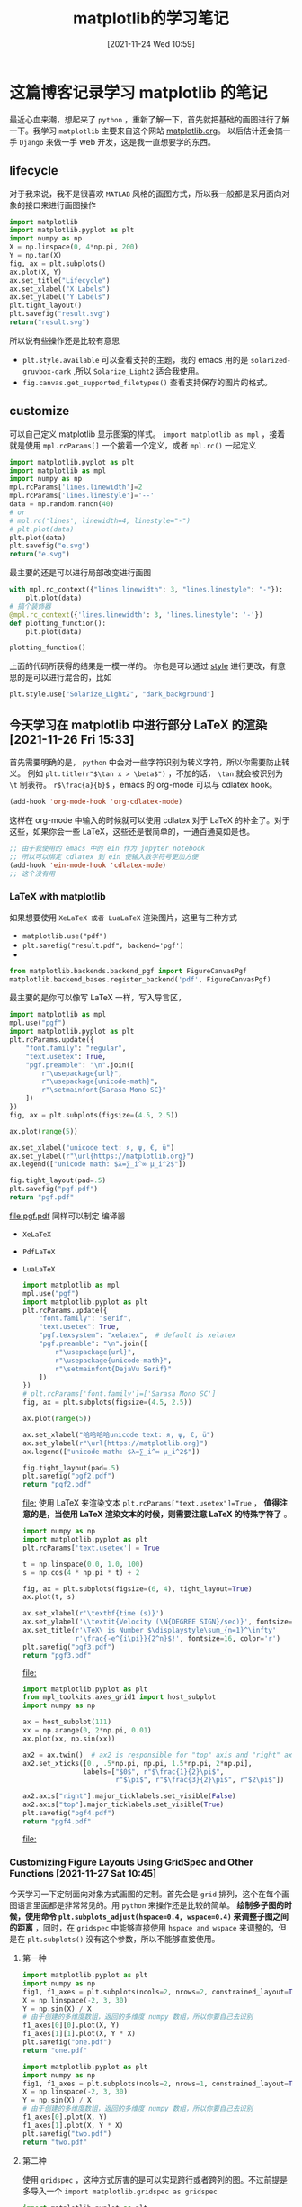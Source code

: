 #+TITLE: matplotlib的学习笔记
#+DATE: [2021-11-24 Wed 10:59]
* 这篇博客记录学习 matplotlib 的笔记
  最近心血来潮，想起来了 =python= ，重新了解一下，首先就把基础的画图进行了解一下。我学习 =matplotlib= 主要来自这个网站 [[https://matplotlib.org/][matplotlib.org]]。
  以后估计还会搞一手 =Django= 来做一手 web 开发，这是我一直想要学的东西。
  #+begin_export html
<!-- more -->
  #+end_export
** lifecycle
   对于我来说，我不是很喜欢 =MATLAB= 风格的画图方式，所以我一般都是采用面向对象的接口来进行画图操作
   #+begin_src python :results file
import matplotlib
import matplotlib.pyplot as plt
import numpy as np
X = np.linspace(0, 4*np.pi, 200)
Y = np.tan(X)
fig, ax = plt.subplots()
ax.plot(X, Y)
ax.set_title("Lifecycle")
ax.set_xlabel("X Labels")
ax.set_ylabel("Y Labels")
plt.tight_layout()
plt.savefig("result.svg")
return("result.svg")
   #+end_src

   #+RESULTS:
   [[file:result.svg]]


   所以说有些操作还是比较有意思

   - =plt.style.available= 可以查看支持的主题，我的 emacs 用的是 =solarized-gruvbox-dark= ,所以 =Solarize_Light2= 适合我使用。<<style>>
   - =fig.canvas.get_supported_filetypes()= 查看支持保存的图片的格式。
** customize
   可以自己定义 matplotlib 显示图案的样式。
   =import matplotlib as mpl= ，接着就是使用 =mpl.rcParams[]= 一个接着一个定义，或者 =mpl.rc()= 一起定义
   #+begin_src python :results file
import matplotlib.pyplot as plt
import matplotlib as mpl
import numpy as np
mpl.rcParams['lines.linewidth']=2
mpl.rcParams['lines.linestyle']='--'
data = np.random.randn(40)
# or
# mpl.rc('lines', linewidth=4, linestyle="-")
# plt.plot(data)
plt.plot(data)
plt.savefig("e.svg")
return("e.svg")
   #+end_src

   #+RESULTS:
   [[file:e.svg]]
   最主要的还是可以进行局部改变进行画图
   #+begin_src python
with mpl.rc_context({"lines.linewidth": 3, "lines.linestyle": "-"}):
    plt.plot(data)
# 搞个装饰器
@mpl.rc_context({'lines.linewidth': 3, 'lines.linestyle': '-'})
def plotting_function():
    plt.plot(data)

plotting_function()
   #+end_src
   上面的代码所获得的结果是一模一样的。
   你也是可以通过 [[style]] 进行更改，有意思的是可以进行混合的，比如
   #+begin_src python
plt.style.use["Solarize_Light2", "dark_background"]
   #+end_src

** 今天学习在 matplotlib 中进行部分 LaTeX 的渲染 [2021-11-26 Fri 15:33]
   首先需要明确的是， =python= 中会对一些字符识别为转义字符，所以你需要防止转义。
   例如 =plt.title(r"$\tan x > \beta$")= ，不加的话， =\tan= 就会被识别为 =\t= 制表符。
   =r$\frac{a}{b}$= ，emacs 的 org-mode 可以与 cdlatex hook。
   #+begin_src emacs-lisp
(add-hook 'org-mode-hook 'org-cdlatex-mode)
   #+end_src
   这样在 org-mode 中输入的时候就可以使用 cdlatex 对于 LaTeX 的补全了。对于这些，如果你会一些 LaTeX，这些还是很简单的，一通百通莫如是也。
   #+begin_src emacs-lisp
;; 由于我使用的 emacs 中的 ein 作为 jupyter notebook
;; 所以可以绑定 cdlatex 到 ein 使输入数学符号更加方便
(add-hook 'ein-mode-hook 'cdlatex-mode)
;; 这个没有用
   #+end_src
*** LaTeX with matplotlib
	如果想要使用 =XeLaTeX 或者 LuaLaTeX= 渲染图片，这里有三种方式
	- =matplotlib.use("pdf")=
	- ~plt.savefig("result.pdf", backend='pgf')~
	-
	#+begin_src python
from matplotlib.backends.backend_pgf import FigureCanvasPgf
matplotlib.backend_bases.register_backend('pdf', FigureCanvasPgf)
	#+end_src
	最主要的是你可以像写 LaTeX 一样，写入导言区，
	#+begin_src python :results file
import matplotlib as mpl
mpl.use("pgf")
import matplotlib.pyplot as plt
plt.rcParams.update({
    "font.family": "regular",
    "text.usetex": True,
    "pgf.preamble": "\n".join([
        r"\usepackage{url}",
        r"\usepackage{unicode-math}",
        r"\setmainfont{Sarasa Mono SC}"
    ])
})
fig, ax = plt.subplots(figsize=(4.5, 2.5))

ax.plot(range(5))

ax.set_xlabel("unicode text: я, ψ, €, ü")
ax.set_ylabel(r"\url{https://matplotlib.org}")
ax.legend(["unicode math: $λ=∑_i^∞ μ_i^2$"])

fig.tight_layout(pad=.5)
plt.savefig("pgf.pdf")
return "pgf.pdf"
	#+end_src

	#+RESULTS:
	[[file:pgf.pdf]]
	同样可以制定 编译器
	- ~XeLaTeX~
	- ~PdfLaTeX~
	- ~LuaLaTeX~
	  #+begin_src python :results file
import matplotlib as mpl
mpl.use("pgf")
import matplotlib.pyplot as plt
plt.rcParams.update({
    "font.family": "serif",
    "text.usetex": True,
    "pgf.texsystem": "xelatex",  # default is xelatex
    "pgf.preamble": "\n".join([
        r"\usepackage{url}",
        r"\usepackage{unicode-math}",
        r"\setmainfont{DejaVu Serif}"
    ])
})
# plt.rcParams['font.family']=['Sarasa Mono SC']
fig, ax = plt.subplots(figsize=(4.5, 2.5))

ax.plot(range(5))

ax.set_xlabel("哈哈哈哈unicode text: я, ψ, €, ü")
ax.set_ylabel(r"\url{https://matplotlib.org}")
ax.legend(["unicode math: $λ=∑_i^∞ μ_i^2$"])

fig.tight_layout(pad=.5)
plt.savefig("pgf2.pdf")
return "pgf2.pdf"
	  #+end_src

	  #+RESULTS:
	  [[file:]]
	  使用 LaTeX 来渲染文本 ~plt.rcParams["text.usetex"]=True~ ， *值得注意的是，当使用 LaTeX 渲染文本的时候，则需要注意 LaTeX 的特殊字符了* 。
	  #+begin_src python :results file
import numpy as np
import matplotlib.pyplot as plt
plt.rcParams['text.usetex'] = True

t = np.linspace(0.0, 1.0, 100)
s = np.cos(4 * np.pi * t) + 2

fig, ax = plt.subplots(figsize=(6, 4), tight_layout=True)
ax.plot(t, s)

ax.set_xlabel(r'\textbf{time (s)}')
ax.set_ylabel('\\textit{Velocity (\N{DEGREE SIGN}/sec)}', fontsize=16)
ax.set_title(r'\TeX\ is Number $\displaystyle\sum_{n=1}^\infty'
             r'\frac{-e^{i\pi}}{2^n}$!', fontsize=16, color='r')
plt.savefig("pgf3.pdf")
return "pgf3.pdf"
	  #+end_src

	  #+RESULTS:
	  [[file:]]
	  #+begin_src python :results file
import matplotlib.pyplot as plt
from mpl_toolkits.axes_grid1 import host_subplot
import numpy as np

ax = host_subplot(111)
xx = np.arange(0, 2*np.pi, 0.01)
ax.plot(xx, np.sin(xx))

ax2 = ax.twin()  # ax2 is responsible for "top" axis and "right" axis
ax2.set_xticks([0., .5*np.pi, np.pi, 1.5*np.pi, 2*np.pi],
               labels=["$0$", r"$\frac{1}{2}\pi$",
                       r"$\pi$", r"$\frac{3}{2}\pi$", r"$2\pi$"])

ax2.axis["right"].major_ticklabels.set_visible(False)
ax2.axis["top"].major_ticklabels.set_visible(True)
plt.savefig("pgf4.pdf")
return "pgf4.pdf"
	  #+end_src

	  #+RESULTS:
	  [[file:]]
*** Customizing Figure Layouts Using GridSpec and Other Functions [2021-11-27 Sat 10:45]
今天学习一下定制面向对象方式画图的定制。首先会是 ~grid~ 排列，这个在每个画图语言里面都是非常常见的。用 =python= 来操作还是比较的简单。
*绘制多子图的时候，使用命令 ~plt.subplots_adjust(hspace=0.4, wspace=0.4)~ 来调整子图之间的距离* ，同时，在 =gridspec= 中能够直接使用
=hspace and wspace= 来调整的，但是在 ~plt.subplots()~ 没有这个参数，所以不能够直接使用。
**** 第一种
#+begin_src python :results file
import matplotlib.pyplot as plt
import numpy as np
fig1, f1_axes = plt.subplots(ncols=2, nrows=2, constrained_layout=True)
X = np.linspace(-2, 3, 30)
Y = np.sin(X) / X
# 由于创建的多维度数组，返回的多维度 numpy 数组，所以你要自己去识别
f1_axes[0][0].plot(X, Y)
f1_axes[1][1].plot(X, Y * X)
plt.savefig("one.pdf")
return "one.pdf"
#+end_src

#+RESULTS:
[[file:]]
下面搞个单维度
#+begin_src python :results file
import matplotlib.pyplot as plt
import numpy as np
fig1, f1_axes = plt.subplots(ncols=2, nrows=1, constrained_layout=True)
X = np.linspace(-2, 3, 30)
Y = np.sin(X) / X
# 由于创建的多维度数组，返回的多维度 numpy 数组，所以你要自己去识别
f1_axes[0].plot(X, Y)
f1_axes[1].plot(X, Y * X)
plt.savefig("two.pdf")
return "two.pdf"
#+end_src

#+RESULTS:
[[file:two.pdf]]
通过上面两个例子，可以知道，如果指定了多行和多列，那么则是多维度 numpy 数组，要按照多维度的数组去指定。
**** 第二种
使用 ~gridspec~ ，这种方式厉害的是可以实现跨行或者跨列的图。不过前提是多导入一个 ~import matplotlib.gridspec as gridspec~
#+begin_src python :results file
import matplotlib.pyplot as plt
import matplotlib.gridspec as gridspec
fig = plt.figure(constrained_layout=True)
spec = gridspec.GridSpec(ncols=2, nrows=2, hspace=0.5, wspace=0.5, figure=fig)
print(type(spec))
fig_ax1 = fig.add_subplot(spec[0, 0])
fig_ax2 = fig.add_subplot(spec[0, 1])
fig_ax3 = fig.add_subplot(spec[1, 0])
fig_ax4 = fig.add_subplot(spec[1, 1])
plt.savefig("three.pdf")
return "three.pdf"
#+end_src

#+RESULTS:
[[file:three.pdf]]
值得注意的是，使用的 numpy 数组的内容的获取，我估摸着是内部是 numpy 数组。\\
更厉害的， ~gridspec~ 可以有个更简便的方式，还可以合成跨行或者跨列的图片。（用这种方式，还不要导入 ~import matplotlib.gridspec as gridspec~ ）
#+begin_src python :results file
import matplotlib.pyplot as plt
fig = plt.figure(constrained_layout=True)
# fig.subplots_adjust(hspace=0.8,  wspace=0.4)
spec = fig.add_gridspec(3, 3)
fig_ax1 = fig.add_subplot(spec[0, :2])
fig_ax1.set_title("spec[0, :2]")
fig_ax2 = fig.add_subplot(spec[:2, 2])
fig_ax2.set_title("spec[:2, 2]")
fig_ax3 = fig.add_subplot(spec[1: , :2])
fig_ax3.set_title("spec[1:, :2]")
fig_ax4 = fig.add_subplot(spec[-1, -1])
fig_ax4.set_title("spec[-1, -1]")
plt.savefig("four.pdf")
return "four.pdf"
#+end_src

#+RESULTS:
[[file:four.pdf]]
但是我从书上也看见一种
#+begin_src python :results file
import matplotlib.pyplot as plt
fig = plt.figure(constrained_layout=True)
spec =plt.GridSpec(ncols=2, nrows=2, figure=fig)
print(type(spec))
fig_ax1 = fig.add_subplot(spec[0, 0])
fig_ax2 = fig.add_subplot(spec[0, 1])
fig_ax3 = fig.add_subplot(spec[1, 0])
fig_ax4 = fig.add_subplot(spec[1, 1])
plt.savefig("five.pdf")
return "five.pdf"
#+end_src

#+RESULTS:
[[file:five.pdf]]
基本的子图的划分就是这样了，当需要更加复杂的案例的时候，可以查阅 [[https://matplotlib.org/stable/tutorials/intermediate/gridspec.html][matplotlib.org]] 来了解，案例十分充足。
*** Constrained Layout Guide [2021-11-27 Sat 12:18]
两种方式使用这个布局
- ~fig=plt.figure(constrained_layout=True)~
- ~plt.rcParams["figure.constrained_layout.use"]=True~

  下面给出一个例子。
  #+begin_src python :results file
import matplotlib.pyplot as plt
import matplotlib.colors as mcolors
import matplotlib.gridspec as gridspec
import numpy as np
import time


plt.rcParams['savefig.facecolor'] = "0.5"
plt.rcParams['figure.figsize'] = 4.5, 4.
plt.rcParams['figure.max_open_warning'] = 50


def example_plot(ax, fontsize=12, hide_labels=False):
    ax.plot([1, 2])

    ax.locator_params(nbins=3)
    if hide_labels:
        ax.set_xticklabels([])
        ax.set_yticklabels([])
        plt.save("six.pdf")
    else:
        ax.set_xlabel('x-label', fontsize=fontsize)
        ax.set_ylabel('y-label', fontsize=fontsize)
        ax.set_title('Title', fontsize=fontsize)

fig, ax = plt.subplots(constrained_layout=True)
example_plot(ax, fontsize=24)
plt.savefig("six.pdf")
return "six.pdf"
  #+end_src

  #+RESULTS:
  [[file:six.pdf]]
  总的来说吧，就是 ~constrained_layout=True~ 可以防止出现 label 显示不全，当有多子图的时候，可以是自动调整间距。
  好了，今天的 ~matplotlib~ 就到此为止了。
*** Text in Matplotlib Plots [2021-11-28 Sun 11:22]
今天学习一下在图像中添加文字，使用 ~plt.text()~ 等命令。面对对象画图的 API
| 面向对象的 API | 描述                       |
|----------------+----------------------------|
| text           | 在 Axes 的任意位置添加文本 |
| annotate       | 在 Axes 的任意位置添加文本 |
| set_xlabel     | 添加 X 轴的标签            |
| set_ylabel     | 添加 Y 轴的标签            |
| set_title      | 为 Axes 添加标题           |
| suptitle       | 为 Figure 添加标题         |
#+begin_src python :results file
import matplotlib.pyplot as plt
fig = plt.figure(constrained_layout=True)
ax = fig.add_subplot()
plt.suptitle("This is Figure title")
ax.set_title("This is axes title")
ax.set_xlabel("x label")
ax.set_ylabel("y label")
ax.axis([0, 10, 0, 10])
ax.text(3, 8, "A boxed in figure", bbox={"facecolor":"red", "alpha":0.5}, style="italic")
ax.text(2, 6, r"an Equation: E=mc^{2}")
ax.plot([2], [1], 'o')
ax.annotate('annotate', xy=(2, 1), xytext=(3, 4),
            arrowprops=dict(facecolor='black', shrink=0.05))
plt.savefig("seven.pdf")
return "seven.pdf"
#+end_src

#+RESULTS:
[[file:seven.pdf]]
如上案例主要是进行 text 的方法的应用，对 annotate 的应用下面一节进行学习。关于 text 的一些参数，可以从[[https://matplotlib.org/stable/api/_as_gen/matplotlib.axes.Axes.text.html#matplotlib.axes.Axes.text][这里]]获得。
***
** Preview [2021-12-21 Tue 15:37]
由于接了一单 matplotlib 的作业，所以现在复习一下 matplotlib 中的一些基础的知识
*** 关于中文的问题和负号显示的问题
- 由于我是 Linux 系统，目前没有需要在图上显示中文的需求，这里只是记载关于 Windows 系统下的中文显示问题 ~plt.rcParams["font.sans-serif"] = ["Simhei"]~ 就可以解决问题
- 关于负号显示的问题，使用命令 ~plt.rcParams["axes.unicode_minus"] = False~ 就可以
*** 一些字符的含义
说是复习，其实这些东西比较常用但是我没有注意
| 字符 | Color | 字符 | Linestyle | 字符 | Marker   | 字符 | Marker   |
|------+-------+------+-----------+------+----------+------+----------|
| b    | 蓝色  | =-=  | 实线      | p    | 五角点   | v    | 倒三角   |
| g    | 绿色  | =-.= | 虚线      | h    | 六边形点 | <    | 左三角   |
| r    | 红色  | =--= | 虚线      | +    | 加号点   | l    | vline    |
| c    | 青色  | =:=  | 点线      | D    | 钻石     | =-=  | hline    |
| m    | 品红  |      |           | d    | 瘦菱形点 | ^    | 上三角点 |
| y    | 黄色  |      |           | *    | 星型点   | >    | 右三角点 |
| k    | 黑色  |      |           | s    | 正方点   | =.=  | 点       |
| w    | 白色  |      |           | x    | 乘号点   | o    | 原点       |
1. 控制 =Linestyle= ，使用参数 =ls=
   1. ~ls=":"~
2. 线条宽度，使用参数 =lw=
   1. ~lw=3~
3.
#+begin_src python :results file
import matplotlib.pyplot as plt
import numpy as np
plt.figure(figsize=(7, 6))
x = np.linspace(0, 10, 30)
y = np.sin(x)
plt.xlabel('axis-x', fontsize=15)
plt.ylabel('axis-y', fontsize=15)
a = plt.plot(x, y,
        color='c',
        marker='o',
        ls=":",
        lw=1)
plt.axis([-1, 11, -1.2, 1.2])
plt.xticks([0, np.pi, 2 * np.pi, 3 * np.pi],
          ["0", r"$\pi$", r"2$\pi$", r"$\pi$"],
          rotation=45)
plt.yticks(np.linspace(-1.2, 1.2, 9),
          [f"${r:.3}$" for r in np.linspace(-1.2, 1.2, 9)],
          rotation=90)
plt.title("I'm a title",
         bbox={
             "boxstyle": "square",
             "fc": 'c',         # 背景颜色
             "ec": "r",         # 边框颜色
             "alpha": 0.5
         },
          fontsize=12,
          fontweight="bold",
          rotation=30,
          color="blue",
          va="center",
          ha="center"
         )
for i, j in zip(x, y):
    if j > 0 :
        plt.text(i-0.2, j+0.1, f"{j:.2}", color='c', fontsize=10, rotation=45)
    else:
        plt.text(i-0.1, j-0.1, f"{j:.2}", color='c', fontsize=10, rotation=45)
# 添加网格线
plt.grid(ls=":", lw=2, color="y")
plt.savefig("p2.pdf")
return "p2.pdf"
#+end_src

#+RESULTS:
[[file:p2.pdf]]
*** 画气泡图(本质上就是不同大小的散点图)
气泡图就是把 ~marker~ 设置为 ~marker="o"~ ，并且把控制大小的参数 =s= 设置为随机数字
#+begin_src python :results file
import matplotlib.pyplot as plt
import numpy as np
n = 50
x1 = np.random.randn(n) * 5
y1 = np.random.randn(n) * 5
x2 = np.random.randn(n) * 5
y2 = np.random.randn(n) * 5
plt.figure(figsize=(7, 7))
plt.scatter(x1, y1,
           c = np.random.randn(n),
           cmap = "Blues",
           marker = "o",
           lw = 2,
           s = np.random.randint(0, 100, n),
           label="test1")
plt.grid(ls="-.", color="c")
plt.legend()
plt.savefig("p3.pdf")
return "p3.pdf"
#+end_src

#+RESULTS:
[[file:p3.pdf]]
*** 文本框注释(本质就是 text 函数使用 box 来装饰)
~plt.text(x, y, "I'm a text", bbox=dict({boxstyle="square", fc='y', ec='c'}))~
*** 水平线、垂直线以及色带
#+begin_src python :results file
import matplotlib.pyplot as plt
import numpy as np
plt.figure(figsize=(5, 5), dpi=100)
x = np.linspace(0, 3 * np.pi, 100)
y = np.sin(x)
plt.plot(x, y)
# 水平线
plt.axhline(y=0.4, xmin=0.1, xmax=np.pi, c="r", lw=3)
# 垂直线
plt.axvline(x=np.pi, ls=":", lw=2, color="c")
# 水平色带
plt.axhspan(ymin=-0.2, ymax=0.3, fc="m", alpha=0.3)
# 垂直色带
plt.axvspan(xmin=0.2, xmax=3, fc="lightblue", alpha=0.9)
plt.savefig("p4.pdf")
return "p4.pdf"
#+end_src

#+RESULTS:
[[file:p4.pdf]]

*** 箭头注释
不常用，需要查看官网进行解决

*** 移动坐标轴位置
~plt.gca()~ 返回当前的坐标轴

*** 柱状图
柱状图的填充物 ~hatch: {'/', '\\', '|', '-', '+', 'x', 'o', 'O', '.', '*'}~
#+begin_src python :results file
import matplotlib.pyplot as plt
import numpy as np
x = range(1, 5)
y = [1.5, 0.6, 7.8, 6]
err = [0.3, 0.1, 1.5, 1]
names = ["Monday", "Tuesday", "Friday", "Sunday"]

plt.figure(figsize=(5, 5))
plt.bar(x, y, width=0.4,
        color=["c", "r", "y", "b"],
        tick_label=names,       # 设置标签
        hatch="-",
        yerr=err                # 添加误差线
        )
plt.savefig("p5.pdf")
return "p5.pdf"
#+end_src

#+RESULTS:
[[file:p5.pdf]]
这里搞一个堆叠的柱状图
#+begin_src python :results file
import matplotlib.pyplot as plt
import numpy as np
x = range(1, 5)
y = [1.5, 0.6, 7.8, 6]
y2 = [1, 2, 3, 5]
names = ["Monday", "Tuesday", "Friday", "Sunday"]

plt.figure(figsize=(5, 5))
plt.bar(x, y, width=0.4,
        tick_label=names,       # 设置标签
        hatch="-",
        label="bottom")
plt.bar(x, y2, width=0.4,
        bottom=y,
        label="top")
plt.legend(frameon=True)
plt.savefig("p5.pdf")
return "p5.pdf"
#+end_src

#+RESULTS:
[[file:p5.pdf]]
这里搞一个并列的柱状图， *如果想要标签居中的话，使用 ~plt.xticks()~ 命令来进行调整 *
#+begin_src python :results file
import matplotlib.pyplot as plt
import numpy as np
x = range(1, 5)
y = [1.5, 0.6, 7.8, 6]
y2 = [1, 2, 3, 5]
width=0.4
names = ["Monday", "Tuesday", "Friday", "Sunday"]

plt.figure(figsize=(5, 5))
plt.bar(x, y, width=width,      # 设置标签
        hatch="-",
        label="bottom")

plt.bar(np.array(x)+width, y2, width=width,
        label="top")
plt.xticks(np.array(x)+width/2, names)
plt.legend(frameon=True)
plt.savefig("p5.pdf")
return "p5.pdf"
#+end_src

#+RESULTS:
[[file:p5.pdf]]

*** 条形图
本质上和柱状图没有啥区别
#+begin_src python :results file
import matplotlib.pyplot as plt
import numpy as np
x = range(1, 5)
y = [1.5, 0.6, 7.8, 6]
err = [0.3, 0.1, 1.5, 1]
names = ["Monday", "Tuesday", "Friday", "Sunday"]

plt.figure(figsize=(5, 5))
plt.barh(x, y,
        color=["c", "r", "y", "b"],
        tick_label=names,       # 设置标签
        hatch="-",
        xerr=err                # 添加误差线
        )
plt.savefig("p5.pdf")
return "p5.pdf"
#+end_src

#+RESULTS:
[[file:p5.pdf]]

*** 填充图线
#+begin_src python :results file
import matplotlib.pyplot as plt
import numpy as np
plt.figure(figsize=(4, 4))
x = np.linspace(0, 5 * np.pi, 100)
y = np.sin(x)
plt.plot(x, y)
plt.fill(x, y, fc="y")
plt.savefig("tc.pdf")
return "tc.pdf"
#+end_src

#+RESULTS:
[[file:tc.pdf]]

*** 饼图
#+begin_src python :results file
import matplotlib.pyplot as plt
import matplotlib.cm as cm
import numpy as np
labels = ["A", "B", "C", "D"]
students = [0.34, 0.15, 0.21, 0.3]
colors = ["c", "r", "b", "y"]
explode = [0, 0.24, 0.36, 0]
plt.figure(figsize=(7, 7))
plt.pie(students, labels=labels,
        colors=cm.ScalarMappable().to_rgba(students),
        autopct="%3.0f%%",      # 饼图内的数据标签
        pctdistance=0.45,       # 数据标签里圆心的距离
        startangle=90,          # 第一块的位置
        radius=1.2,             # 半径
        shadow=True,            # 阴影有
        explode=explode,         # 块分布加强
        )
sm = plt.cm.ScalarMappable(norm = plt.Normalize(vmin=0.08, vmax=0.3))
plt.colorbar(sm)
plt.savefig("bt.pdf")
return "bt.pdf"
#+end_src

#+RESULTS:
[[file:bt.pdf]]

*** 阶梯图
#+begin_src python :results file
import matplotlib.pyplot as plt
import numpy as np
plt.figure(figsize=(5, 5))
x = np.linspace(0, 2 * np.pi, 100)
y = np.sin(x)
plt.plot(x, y, color="r")
plt.step(x, y,
         color="c",
         lw=1,
         where="post"            # 阶梯在数据点之前，之后为 post
         )
plt.savefig("jt.pdf")
return "jt.pdf"
#+end_src

#+RESULTS:
[[file:jt.pdf]]

*** 直方图
#+begin_src python :results file
import matplotlib.pyplot as plt
import numpy as np
mu, sigma = 100, 15
datas = mu + sigma * np.random.randn(10000)
plt.figure(figsize=(8, 7))
# 直方图的形式
histstyles = ["bar", "step", "stepfilled", "barstacked"]

for i in range(len(histstyles)):
    plt.subplot(221 + i)
    plt.hist(datas,
             bins=15,            # 直方图中柱子的数量
             lw=2,
             ec="purple",
             histtype=histstyles[i]
             )
    plt.title(f"histstyle={histstyles[i]}")

plt.savefig("zf.pdf")
return "zf.pdf"
#+end_src

#+RESULTS:
[[file:zf.pdf]]

*** 绵棒图
*** 极坐标气泡图
#+begin_src python :results file
import matplotlib.pyplot as plt
import numpy as np
N = 100
r = 5 * np.random.rand(N)
theta = 2 * np.pi * np.random.rand(N)
area = 200 * r * 2
colors = theta
plt.figure(figsize=(4, 4))
ax = plt.subplot(111, projection="polar")
ax.scatter(theta, r, alpha=0.4, c=colors, cmap="hsv",s=area, marker="o")
plt.savefig("jz.pdf")
return "jz.pdf"
#+end_src

#+RESULTS:
[[file:jz.pdf]]
